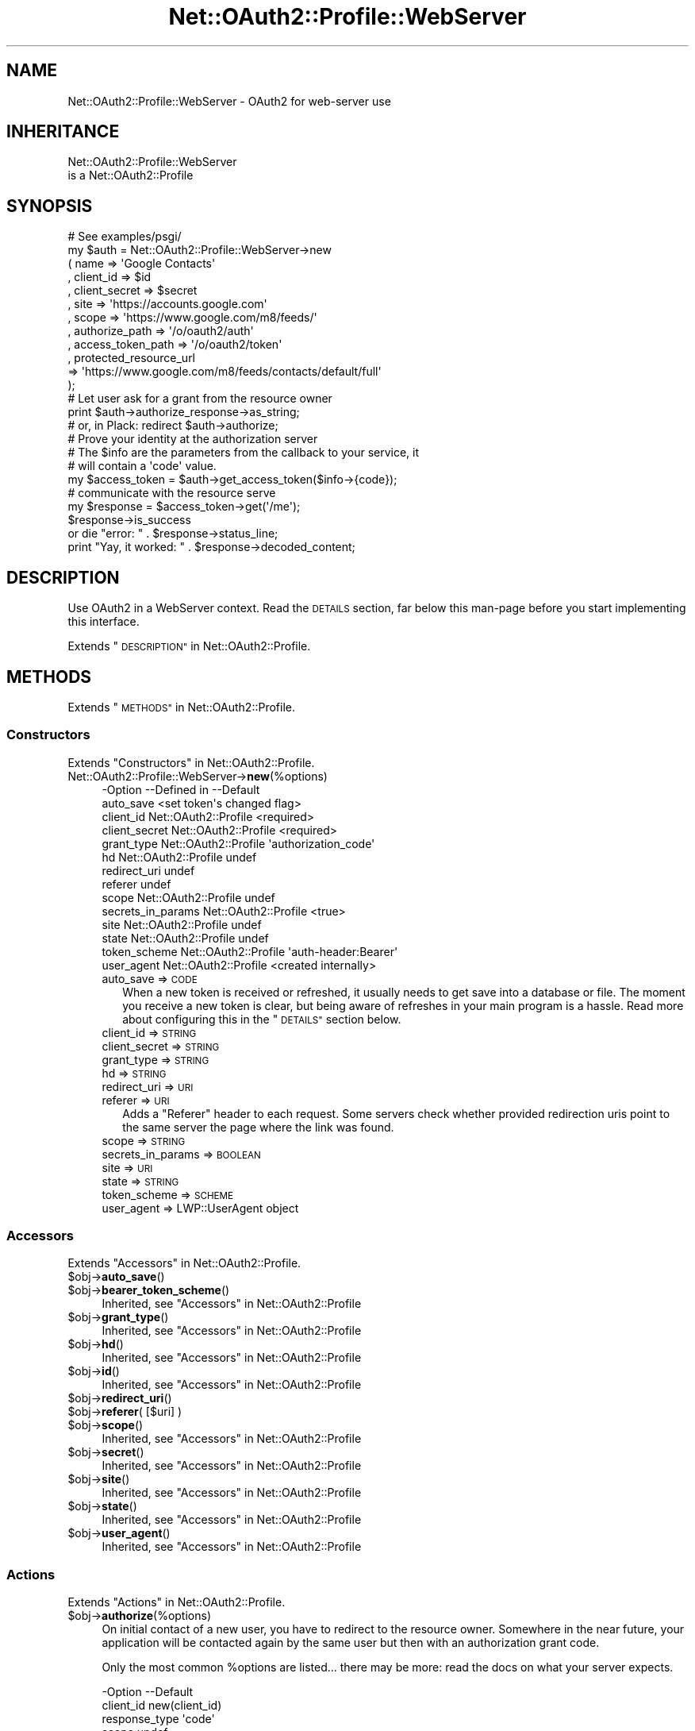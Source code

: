 .\" Automatically generated by Pod::Man 4.14 (Pod::Simple 3.40)
.\"
.\" Standard preamble:
.\" ========================================================================
.de Sp \" Vertical space (when we can't use .PP)
.if t .sp .5v
.if n .sp
..
.de Vb \" Begin verbatim text
.ft CW
.nf
.ne \\$1
..
.de Ve \" End verbatim text
.ft R
.fi
..
.\" Set up some character translations and predefined strings.  \*(-- will
.\" give an unbreakable dash, \*(PI will give pi, \*(L" will give a left
.\" double quote, and \*(R" will give a right double quote.  \*(C+ will
.\" give a nicer C++.  Capital omega is used to do unbreakable dashes and
.\" therefore won't be available.  \*(C` and \*(C' expand to `' in nroff,
.\" nothing in troff, for use with C<>.
.tr \(*W-
.ds C+ C\v'-.1v'\h'-1p'\s-2+\h'-1p'+\s0\v'.1v'\h'-1p'
.ie n \{\
.    ds -- \(*W-
.    ds PI pi
.    if (\n(.H=4u)&(1m=24u) .ds -- \(*W\h'-12u'\(*W\h'-12u'-\" diablo 10 pitch
.    if (\n(.H=4u)&(1m=20u) .ds -- \(*W\h'-12u'\(*W\h'-8u'-\"  diablo 12 pitch
.    ds L" ""
.    ds R" ""
.    ds C` ""
.    ds C' ""
'br\}
.el\{\
.    ds -- \|\(em\|
.    ds PI \(*p
.    ds L" ``
.    ds R" ''
.    ds C`
.    ds C'
'br\}
.\"
.\" Escape single quotes in literal strings from groff's Unicode transform.
.ie \n(.g .ds Aq \(aq
.el       .ds Aq '
.\"
.\" If the F register is >0, we'll generate index entries on stderr for
.\" titles (.TH), headers (.SH), subsections (.SS), items (.Ip), and index
.\" entries marked with X<> in POD.  Of course, you'll have to process the
.\" output yourself in some meaningful fashion.
.\"
.\" Avoid warning from groff about undefined register 'F'.
.de IX
..
.nr rF 0
.if \n(.g .if rF .nr rF 1
.if (\n(rF:(\n(.g==0)) \{\
.    if \nF \{\
.        de IX
.        tm Index:\\$1\t\\n%\t"\\$2"
..
.        if !\nF==2 \{\
.            nr % 0
.            nr F 2
.        \}
.    \}
.\}
.rr rF
.\" ========================================================================
.\"
.IX Title "Net::OAuth2::Profile::WebServer 3"
.TH Net::OAuth2::Profile::WebServer 3 "2019-10-01" "perl v5.32.0" "User Contributed Perl Documentation"
.\" For nroff, turn off justification.  Always turn off hyphenation; it makes
.\" way too many mistakes in technical documents.
.if n .ad l
.nh
.SH "NAME"
Net::OAuth2::Profile::WebServer \- OAuth2 for web\-server use
.SH "INHERITANCE"
.IX Header "INHERITANCE"
.Vb 2
\& Net::OAuth2::Profile::WebServer
\&   is a Net::OAuth2::Profile
.Ve
.SH "SYNOPSIS"
.IX Header "SYNOPSIS"
.Vb 12
\&  # See examples/psgi/
\&  my $auth = Net::OAuth2::Profile::WebServer\->new
\&    ( name           => \*(AqGoogle Contacts\*(Aq
\&    , client_id      => $id
\&    , client_secret  => $secret
\&    , site           => \*(Aqhttps://accounts.google.com\*(Aq
\&    , scope          => \*(Aqhttps://www.google.com/m8/feeds/\*(Aq
\&    , authorize_path    => \*(Aq/o/oauth2/auth\*(Aq
\&    , access_token_path => \*(Aq/o/oauth2/token\*(Aq
\&    , protected_resource_url
\&        =>  \*(Aqhttps://www.google.com/m8/feeds/contacts/default/full\*(Aq
\&    );
\&
\&  # Let user ask for a grant from the resource owner
\&  print $auth\->authorize_response\->as_string;
\&  # or, in Plack:   redirect $auth\->authorize;
\&
\&  # Prove your identity at the authorization server
\&  # The $info are the parameters from the callback to your service, it
\&  # will contain a \*(Aqcode\*(Aq value.
\&  my $access_token  = $auth\->get_access_token($info\->{code});
\&
\&  # communicate with the resource serve
\&  my $response      = $access_token\->get(\*(Aq/me\*(Aq);
\&  $response\->is_success
\&      or die "error: " . $response\->status_line;
\&
\&  print "Yay, it worked: " . $response\->decoded_content;
.Ve
.SH "DESCRIPTION"
.IX Header "DESCRIPTION"
Use OAuth2 in a WebServer context.  Read the \s-1DETAILS\s0 section, far below
this man-page before you start implementing this interface.
.PP
Extends \*(L"\s-1DESCRIPTION\*(R"\s0 in Net::OAuth2::Profile.
.SH "METHODS"
.IX Header "METHODS"
Extends \*(L"\s-1METHODS\*(R"\s0 in Net::OAuth2::Profile.
.SS "Constructors"
.IX Subsection "Constructors"
Extends \*(L"Constructors\*(R" in Net::OAuth2::Profile.
.IP "Net::OAuth2::Profile::WebServer\->\fBnew\fR(%options)" 4
.IX Item "Net::OAuth2::Profile::WebServer->new(%options)"
.Vb 10
\& \-Option           \-\-Defined in          \-\-Default
\&  auto_save                                <set token\*(Aqs changed flag>
\&  client_id          Net::OAuth2::Profile  <required>
\&  client_secret      Net::OAuth2::Profile  <required>
\&  grant_type         Net::OAuth2::Profile  \*(Aqauthorization_code\*(Aq
\&  hd                 Net::OAuth2::Profile  undef
\&  redirect_uri                             undef
\&  referer                                  undef
\&  scope              Net::OAuth2::Profile  undef
\&  secrets_in_params  Net::OAuth2::Profile  <true>
\&  site               Net::OAuth2::Profile  undef
\&  state              Net::OAuth2::Profile  undef
\&  token_scheme       Net::OAuth2::Profile  \*(Aqauth\-header:Bearer\*(Aq
\&  user_agent         Net::OAuth2::Profile  <created internally>
.Ve
.RS 4
.IP "auto_save => \s-1CODE\s0" 2
.IX Item "auto_save => CODE"
When a new token is received or refreshed, it usually needs to get
save into a database or file.  The moment you receive a new token is
clear, but being aware of refreshes in your main program is a hassle.
Read more about configuring this in the \*(L"\s-1DETAILS\*(R"\s0 section below.
.IP "client_id => \s-1STRING\s0" 2
.IX Item "client_id => STRING"
.PD 0
.IP "client_secret => \s-1STRING\s0" 2
.IX Item "client_secret => STRING"
.IP "grant_type => \s-1STRING\s0" 2
.IX Item "grant_type => STRING"
.IP "hd => \s-1STRING\s0" 2
.IX Item "hd => STRING"
.IP "redirect_uri => \s-1URI\s0" 2
.IX Item "redirect_uri => URI"
.IP "referer => \s-1URI\s0" 2
.IX Item "referer => URI"
.PD
Adds a \f(CW\*(C`Referer\*(C'\fR header to each request.  Some servers check whether
provided redirection uris point to the same server the page where the
link was found.
.IP "scope => \s-1STRING\s0" 2
.IX Item "scope => STRING"
.PD 0
.IP "secrets_in_params => \s-1BOOLEAN\s0" 2
.IX Item "secrets_in_params => BOOLEAN"
.IP "site => \s-1URI\s0" 2
.IX Item "site => URI"
.IP "state => \s-1STRING\s0" 2
.IX Item "state => STRING"
.IP "token_scheme => \s-1SCHEME\s0" 2
.IX Item "token_scheme => SCHEME"
.IP "user_agent => LWP::UserAgent object" 2
.IX Item "user_agent => LWP::UserAgent object"
.RE
.RS 4
.RE
.PD
.SS "Accessors"
.IX Subsection "Accessors"
Extends \*(L"Accessors\*(R" in Net::OAuth2::Profile.
.ie n .IP "$obj\->\fBauto_save\fR()" 4
.el .IP "\f(CW$obj\fR\->\fBauto_save\fR()" 4
.IX Item "$obj->auto_save()"
.PD 0
.ie n .IP "$obj\->\fBbearer_token_scheme\fR()" 4
.el .IP "\f(CW$obj\fR\->\fBbearer_token_scheme\fR()" 4
.IX Item "$obj->bearer_token_scheme()"
.PD
Inherited, see \*(L"Accessors\*(R" in Net::OAuth2::Profile
.ie n .IP "$obj\->\fBgrant_type\fR()" 4
.el .IP "\f(CW$obj\fR\->\fBgrant_type\fR()" 4
.IX Item "$obj->grant_type()"
Inherited, see \*(L"Accessors\*(R" in Net::OAuth2::Profile
.ie n .IP "$obj\->\fBhd\fR()" 4
.el .IP "\f(CW$obj\fR\->\fBhd\fR()" 4
.IX Item "$obj->hd()"
Inherited, see \*(L"Accessors\*(R" in Net::OAuth2::Profile
.ie n .IP "$obj\->\fBid\fR()" 4
.el .IP "\f(CW$obj\fR\->\fBid\fR()" 4
.IX Item "$obj->id()"
Inherited, see \*(L"Accessors\*(R" in Net::OAuth2::Profile
.ie n .IP "$obj\->\fBredirect_uri\fR()" 4
.el .IP "\f(CW$obj\fR\->\fBredirect_uri\fR()" 4
.IX Item "$obj->redirect_uri()"
.PD 0
.ie n .IP "$obj\->\fBreferer\fR( [$uri] )" 4
.el .IP "\f(CW$obj\fR\->\fBreferer\fR( [$uri] )" 4
.IX Item "$obj->referer( [$uri] )"
.ie n .IP "$obj\->\fBscope\fR()" 4
.el .IP "\f(CW$obj\fR\->\fBscope\fR()" 4
.IX Item "$obj->scope()"
.PD
Inherited, see \*(L"Accessors\*(R" in Net::OAuth2::Profile
.ie n .IP "$obj\->\fBsecret\fR()" 4
.el .IP "\f(CW$obj\fR\->\fBsecret\fR()" 4
.IX Item "$obj->secret()"
Inherited, see \*(L"Accessors\*(R" in Net::OAuth2::Profile
.ie n .IP "$obj\->\fBsite\fR()" 4
.el .IP "\f(CW$obj\fR\->\fBsite\fR()" 4
.IX Item "$obj->site()"
Inherited, see \*(L"Accessors\*(R" in Net::OAuth2::Profile
.ie n .IP "$obj\->\fBstate\fR()" 4
.el .IP "\f(CW$obj\fR\->\fBstate\fR()" 4
.IX Item "$obj->state()"
Inherited, see \*(L"Accessors\*(R" in Net::OAuth2::Profile
.ie n .IP "$obj\->\fBuser_agent\fR()" 4
.el .IP "\f(CW$obj\fR\->\fBuser_agent\fR()" 4
.IX Item "$obj->user_agent()"
Inherited, see \*(L"Accessors\*(R" in Net::OAuth2::Profile
.SS "Actions"
.IX Subsection "Actions"
Extends \*(L"Actions\*(R" in Net::OAuth2::Profile.
.ie n .IP "$obj\->\fBauthorize\fR(%options)" 4
.el .IP "\f(CW$obj\fR\->\fBauthorize\fR(%options)" 4
.IX Item "$obj->authorize(%options)"
On initial contact of a new user, you have to redirect to the resource
owner.  Somewhere in the near future, your application will be contacted
again by the same user but then with an authorization grant code.
.Sp
Only the most common \f(CW%options\fR are listed... there may be more: read the
docs on what your server expects.
.Sp
.Vb 5
\& \-Option       \-\-Default
\&  client_id      new(client_id)
\&  response_type  \*(Aqcode\*(Aq
\&  scope          undef
\&  state          undef
.Ve
.RS 4
.IP "client_id => \s-1STRING\s0" 2
.IX Item "client_id => STRING"
.PD 0
.IP "response_type => \s-1STRING\s0" 2
.IX Item "response_type => STRING"
.IP "scope => \s-1STRING\s0" 2
.IX Item "scope => STRING"
.IP "state => \s-1STRING\s0" 2
.IX Item "state => STRING"
.RE
.RS 4
.PD
.Sp
example:
.Sp
.Vb 1
\&  my $auth = Net::OAuth2::Profile::WebServer\->new(...);
\&
\&  # From the Plack demo, included in this distribution (on CPAN)
\&  get \*(Aq/get\*(Aq => sub { redirect $auth\->authorize };
\&
\&  # In generic HTTP, see method authorize_response
\&  use HTTP::Status \*(AqHTTP_TEMPORARY_REDIRECT\*(Aq;   # 307
\&  print HTTP::Response\->new
\&    ( HTTP_TEMPORARY_REDIRECT => \*(AqGet authorization grant\*(Aq
\&    , [ Location => $auth\->authorize ]
\&    )\->as_string;
.Ve
.RE
.ie n .IP "$obj\->\fBauthorize_response\fR( [$request] )" 4
.el .IP "\f(CW$obj\fR\->\fBauthorize_response\fR( [$request] )" 4
.IX Item "$obj->authorize_response( [$request] )"
Convenience wrapper around \fBauthorize()\fR, to produce a complete
HTTP::Response object to be sent back.
.ie n .IP "$obj\->\fBget_access_token\fR(\s-1CODE,\s0 %options)" 4
.el .IP "\f(CW$obj\fR\->\fBget_access_token\fR(\s-1CODE,\s0 \f(CW%options\fR)" 4
.IX Item "$obj->get_access_token(CODE, %options)"
.Vb 3
\& \-Option       \-\-Default
\&  client_id      new(client_id)
\&  client_secret  new(client_secret)
.Ve
.RS 4
.IP "client_id => \s-1STRING\s0" 2
.IX Item "client_id => STRING"
.PD 0
.IP "client_secret => \s-1STRING\s0" 2
.IX Item "client_secret => STRING"
.RE
.RS 4
.RE
.ie n .IP "$obj\->\fBupdate_access_token\fR($token, %options)" 4
.el .IP "\f(CW$obj\fR\->\fBupdate_access_token\fR($token, \f(CW%options\fR)" 4
.IX Item "$obj->update_access_token($token, %options)"
.PD
Ask the server for a new token.  You may pass additional \f(CW%options\fR as
pairs.  However, this method is often triggered automatically, in which
case you can to use the \f(CW\*(C`refresh_token_params\*(C'\fR option of \fBnew()\fR.
.Sp
example:
.Sp
.Vb 2
\&  $auth\->update_access_token($token);
\&  $token\->refresh;   # nicer
.Ve
.SS "Helpers"
.IX Subsection "Helpers"
Extends \*(L"Helpers\*(R" in Net::OAuth2::Profile.
.ie n .IP "$obj\->\fBadd_token\fR($request, $token, $scheme)" 4
.el .IP "\f(CW$obj\fR\->\fBadd_token\fR($request, \f(CW$token\fR, \f(CW$scheme\fR)" 4
.IX Item "$obj->add_token($request, $token, $scheme)"
Inherited, see \*(L"Helpers\*(R" in Net::OAuth2::Profile
.ie n .IP "$obj\->\fBbuild_request\fR($method, $uri, $params)" 4
.el .IP "\f(CW$obj\fR\->\fBbuild_request\fR($method, \f(CW$uri\fR, \f(CW$params\fR)" 4
.IX Item "$obj->build_request($method, $uri, $params)"
Inherited, see \*(L"Helpers\*(R" in Net::OAuth2::Profile
.ie n .IP "$obj\->\fBparams_from_response\fR($response, $reason)" 4
.el .IP "\f(CW$obj\fR\->\fBparams_from_response\fR($response, \f(CW$reason\fR)" 4
.IX Item "$obj->params_from_response($response, $reason)"
Inherited, see \*(L"Helpers\*(R" in Net::OAuth2::Profile
.ie n .IP "$obj\->\fBsite_url\fR( <$uri|$path>, $params )" 4
.el .IP "\f(CW$obj\fR\->\fBsite_url\fR( <$uri|$path>, \f(CW$params\fR )" 4
.IX Item "$obj->site_url( <$uri|$path>, $params )"
Inherited, see \*(L"Helpers\*(R" in Net::OAuth2::Profile
.SH "DETAILS"
.IX Header "DETAILS"
OAuth2 is a server-server protocol, not the usual client-server
set-up. The consequence is that the protocol handlers on both sides will
not wait for another during the communication: the remote uses callback
urls to pass on the response.  Your side of the communication, your
webservice, needs to re-group these separate processing steps into
logical sessions.
.SS "The process"
.IX Subsection "The process"
The client side of the process has
three steps, nicely described in
<https://tools.ietf.org/html/rfc6749|RFC6749>
.IP "1. Send an authorization request to resource owner" 4
.IX Item "1. Send an authorization request to resource owner"
It needs a \f(CW\*(C`client_id\*(C'\fR: usually the name of the service where you want
get access to.  The answer is a redirect, based on the \f(CW\*(C`redirection_uri\*(C'\fR
which you usually pass on.  Additional \f(CW\*(C`scope\*(C'\fR, \f(CW\*(C`state\*(C'\fR, and \f(CW\*(C`hd\*(C'\fR parameters
can be needed or useful.  The redirect will provide you with (amongst other
things) a \f(CW\*(C`code\*(C'\fR parameter.
.IP "2. Translate the code into an access token" 4
.IX Item "2. Translate the code into an access token"
With the code, you go to an authorization server which will validate
your existence.  An access token (and sometimes a refresh token) are
returned.
.IP "3. Address the protected resource" 4
.IX Item "3. Address the protected resource"
The access token, usually a 'bearer' token, is added to each request to
the resource you want to address.  The token may refresh itself when
needed.
.SS "Saving the token"
.IX Subsection "Saving the token"
Your application must implement a persistent session, probably
in a database or file.  The session information is kept in an
Net::OAuth2::AccessToken object, and does contain more facts than
just the access token.
.PP
Let's discuss the three approaches.
.PP
\fIno saving\fR
.IX Subsection "no saving"
.PP
The Plack example contained in the \s-1CPAN\s0 distribution of this module
is a single process server.  The tokens are administered in the memory
of the process.  It is nice to test your settings, but probably not
realistic for any real-life application.
.PP
\fIautomatic saving\fR
.IX Subsection "automatic saving"
.PP
When your own code is imperative:
.PP
.Vb 4
\&  my $auth = Net::OAuth2::Profile::WebServer\->new
\&    ( ...
\&    , auto_save => \e&save_session
\&    );
\&
\&  sub save_session($$)
\&  {   my ($profile, $token) = @_;
\&      ...
\&  }
.Ve
.PP
When your own code is object oriented:
.PP
.Vb 7
\&  sub init(...)
\&  {  my ($self, ...) = @_;
\&     my $auth = Net::OAuth2::Profile::WebServer\->new
\&       ( ...
\&       , auto_save => sub { $self\->save_session(@_) }
\&       );
\&  }
\&
\&  sub save_session($$)
\&  {   my ($self, $profile, $token) = @_;
\&      ...
\&  }
.Ve
.PP
\fIexplicit saving\fR
.IX Subsection "explicit saving"
.PP
In this case, do not use new(auto_save).
.SH "SEE ALSO"
.IX Header "SEE ALSO"
This module is part of Net\-OAuth2 distribution version 0.66,
built on October 01, 2019. Website: \fIhttp://perl.overmeer.net/CPAN/\fR.
.SH "COPYRIGHTS"
.IX Header "COPYRIGHTS"
Copyrights 2013\-2019\-2018 on the perl code and the related documentation
 by [Mark Overmeer <markov@cpan.org>] for SURFnet bv, The Netherlands.  For other contributors see ChangeLog.
.PP
Copyrights 2011\-12 by Keith Grennan.
.PP
This program is free software; you can redistribute it and/or modify it
under the same terms as Perl itself.
See \fIhttp://dev.perl.org/licenses/\fR
